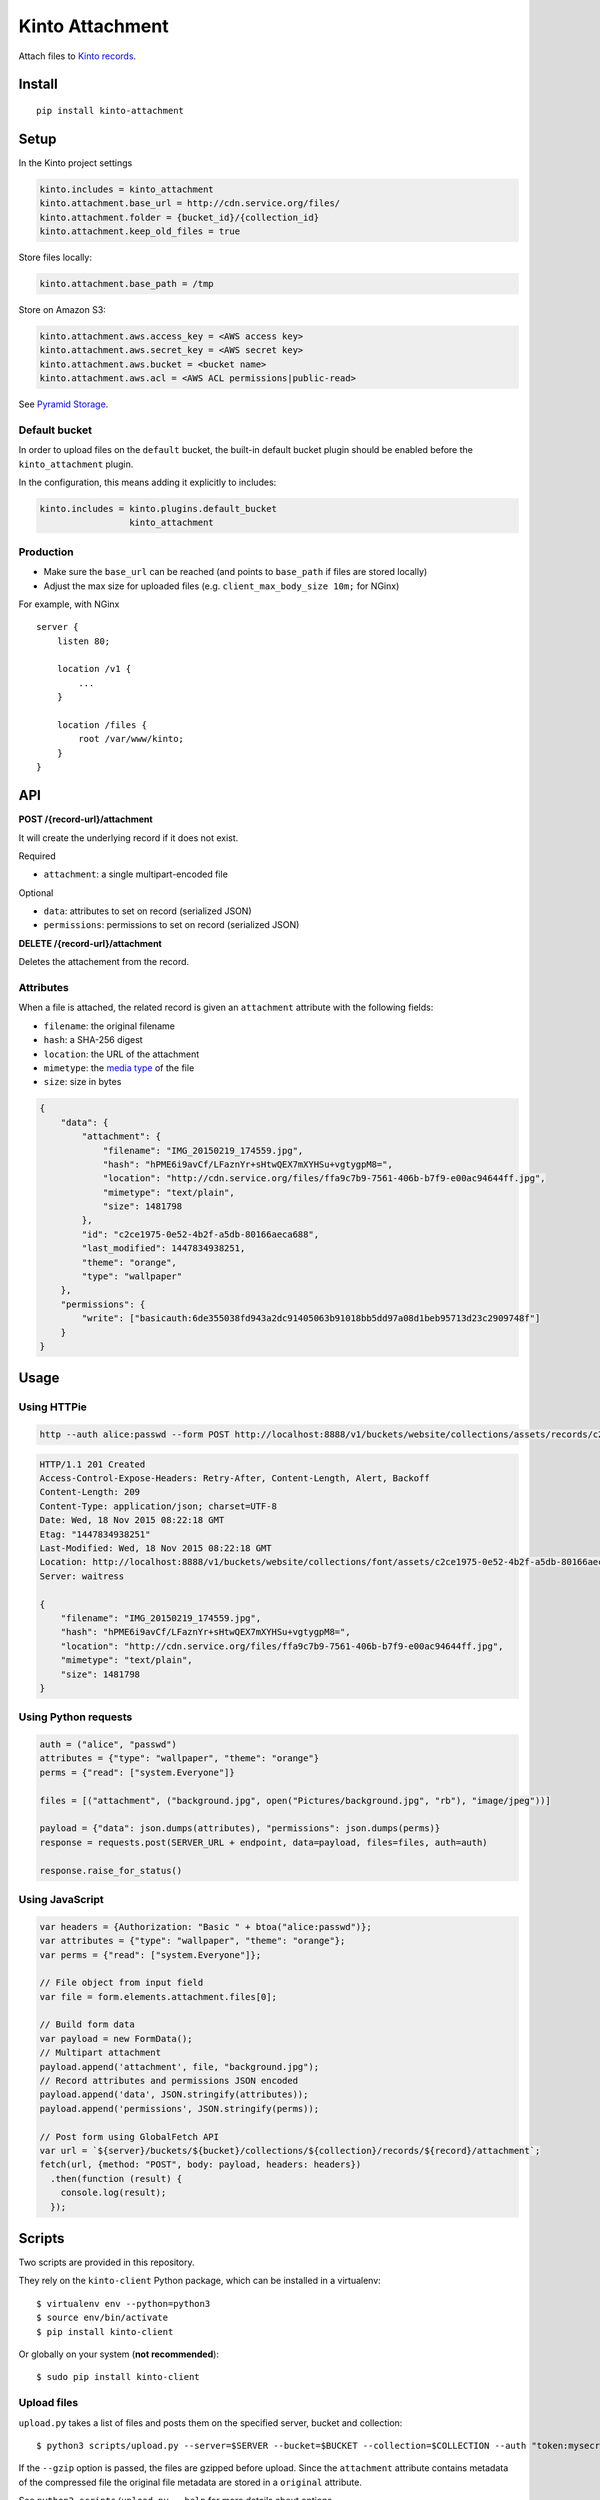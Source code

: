 ================
Kinto Attachment
================

.. image:: https://img.shields.io/travis/Kinto/kinto-attachment/master.svg
        :target: https://travis-ci.org/Kinto/kinto-attachment

.. image:: https://img.shields.io/pypi/v/kinto-attachment.svg
        :target: https://pypi.python.org/pypi/kinto-attachment

.. image:: https://coveralls.io/repos/Kinto/kinto-attachment/badge.svg?branch=master
        :target: https://coveralls.io/r/Kinto/kinto-attachment

Attach files to `Kinto records <http://kinto.readthedocs.org>`_.


Install
=======

::

    pip install kinto-attachment


Setup
=====

In the Kinto project settings

.. code-block:: ini

    kinto.includes = kinto_attachment
    kinto.attachment.base_url = http://cdn.service.org/files/
    kinto.attachment.folder = {bucket_id}/{collection_id}
    kinto.attachment.keep_old_files = true

Store files locally:

.. code-block:: ini

    kinto.attachment.base_path = /tmp

Store on Amazon S3:

.. code-block:: ini

    kinto.attachment.aws.access_key = <AWS access key>
    kinto.attachment.aws.secret_key = <AWS secret key>
    kinto.attachment.aws.bucket = <bucket name>
    kinto.attachment.aws.acl = <AWS ACL permissions|public-read>


See `Pyramid Storage <https://pythonhosted.org/pyramid_storage/>`_.

Default bucket
--------------

In order to upload files on the ``default`` bucket, the built-in default bucket
plugin should be enabled before the ``kinto_attachment`` plugin.

In the configuration, this means adding it explicitly to includes:

.. code-block:: ini

    kinto.includes = kinto.plugins.default_bucket
                     kinto_attachment

Production
----------

* Make sure the ``base_url`` can be reached (and points to ``base_path`` if
  files are stored locally)
* Adjust the max size for uploaded files (e.g. ``client_max_body_size 10m;`` for NGinx)

For example, with NGinx

::

    server {
        listen 80;

        location /v1 {
            ...
        }

        location /files {
            root /var/www/kinto;
        }
    }


API
===

**POST /{record-url}/attachment**

It will create the underlying record if it does not exist.

Required

- ``attachment``: a single multipart-encoded file

Optional

- ``data``: attributes to set on record (serialized JSON)
- ``permissions``: permissions to set on record (serialized JSON)


**DELETE /{record-url}/attachment**

Deletes the attachement from the record.


Attributes
----------

When a file is attached, the related record is given an ``attachment`` attribute
with the following fields:

- ``filename``: the original filename
- ``hash``: a SHA-256 digest
- ``location``: the URL of the attachment
- ``mimetype``: the `media type <https://en.wikipedia.org/wiki/Media_type>`_ of
  the file
- ``size``: size in bytes

.. code-block:: json

    {
        "data": {
            "attachment": {
                "filename": "IMG_20150219_174559.jpg",
                "hash": "hPME6i9avCf/LFaznYr+sHtwQEX7mXYHSu+vgtygpM8=",
                "location": "http://cdn.service.org/files/ffa9c7b9-7561-406b-b7f9-e00ac94644ff.jpg",
                "mimetype": "text/plain",
                "size": 1481798
            },
            "id": "c2ce1975-0e52-4b2f-a5db-80166aeca688",
            "last_modified": 1447834938251,
            "theme": "orange",
            "type": "wallpaper"
        },
        "permissions": {
            "write": ["basicauth:6de355038fd943a2dc91405063b91018bb5dd97a08d1beb95713d23c2909748f"]
        }
    }


Usage
=====

Using HTTPie
------------

.. code-block:: bash

    http --auth alice:passwd --form POST http://localhost:8888/v1/buckets/website/collections/assets/records/c2ce1975-0e52-4b2f-a5db-80166aeca689/attachment data='{"type": "wallpaper", "theme": "orange"}' "attachment@~/Pictures/background.jpg"

.. code-block:: http

    HTTP/1.1 201 Created
    Access-Control-Expose-Headers: Retry-After, Content-Length, Alert, Backoff
    Content-Length: 209
    Content-Type: application/json; charset=UTF-8
    Date: Wed, 18 Nov 2015 08:22:18 GMT
    Etag: "1447834938251"
    Last-Modified: Wed, 18 Nov 2015 08:22:18 GMT
    Location: http://localhost:8888/v1/buckets/website/collections/font/assets/c2ce1975-0e52-4b2f-a5db-80166aeca689
    Server: waitress

    {
        "filename": "IMG_20150219_174559.jpg",
        "hash": "hPME6i9avCf/LFaznYr+sHtwQEX7mXYHSu+vgtygpM8=",
        "location": "http://cdn.service.org/files/ffa9c7b9-7561-406b-b7f9-e00ac94644ff.jpg",
        "mimetype": "text/plain",
        "size": 1481798
    }


Using Python requests
---------------------

.. code-block:: python

    auth = ("alice", "passwd")
    attributes = {"type": "wallpaper", "theme": "orange"}
    perms = {"read": ["system.Everyone"]}

    files = [("attachment", ("background.jpg", open("Pictures/background.jpg", "rb"), "image/jpeg"))]

    payload = {"data": json.dumps(attributes), "permissions": json.dumps(perms)}
    response = requests.post(SERVER_URL + endpoint, data=payload, files=files, auth=auth)

    response.raise_for_status()


Using JavaScript
----------------

.. code-block:: javascript

    var headers = {Authorization: "Basic " + btoa("alice:passwd")};
    var attributes = {"type": "wallpaper", "theme": "orange"};
    var perms = {"read": ["system.Everyone"]};

    // File object from input field
    var file = form.elements.attachment.files[0];

    // Build form data
    var payload = new FormData();
    // Multipart attachment
    payload.append('attachment', file, "background.jpg");
    // Record attributes and permissions JSON encoded
    payload.append('data', JSON.stringify(attributes));
    payload.append('permissions', JSON.stringify(perms));

    // Post form using GlobalFetch API
    var url = `${server}/buckets/${bucket}/collections/${collection}/records/${record}/attachment`;
    fetch(url, {method: "POST", body: payload, headers: headers})
      .then(function (result) {
        console.log(result);
      });


Scripts
=======

Two scripts are provided in this repository.

They rely on the ``kinto-client`` Python package, which can be installed in a
virtualenv:

::

    $ virtualenv env --python=python3
    $ source env/bin/activate
    $ pip install kinto-client

Or globally on your system (**not recommended**):

::

    $ sudo pip install kinto-client


Upload files
------------

``upload.py`` takes a list of files and posts them on the specified server,
bucket and collection::

    $ python3 scripts/upload.py --server=$SERVER --bucket=$BUCKET --collection=$COLLECTION --auth "token:mysecret" README.rst pictures/*

If the ``--gzip`` option is passed, the files are gzipped before upload.
Since the ``attachment`` attribute contains metadata of the compressed file
the original file metadata are stored in a ``original`` attribute.

See ``python3 scripts/upload.py --help`` for more details about options.

Download files
--------------

``download.py`` downloads the attachments from the specified server, bucket and
collection and store them on disk::

    $ python3 scripts/download.py --server=$SERVER --bucket=$BUCKET --collection=$COLLECTION --auth "token:mysecret"

If the record has an ``original`` attribute, the script decompresses the attachment
after downloading it.

Files are stored in the current folder by default.
See ``python3 scripts/download.py --help`` for more details about options.


Known limitations
=================

* No support for chunk upload (#10)
* Files are not removed when server is purged with ``POST /v1/__flush__``
* Absolute URL is stored in record metadata (#24)

Run tests
=========

Run a fake Amazon S3 server in a separate terminal::

    make moto

Run the tests suite::

    make tests


Notes
=====

* `API design discussion <https://github.com/Kinto/kinto/issues/256>`_ about mixing up ``attachment`` and record fields.
